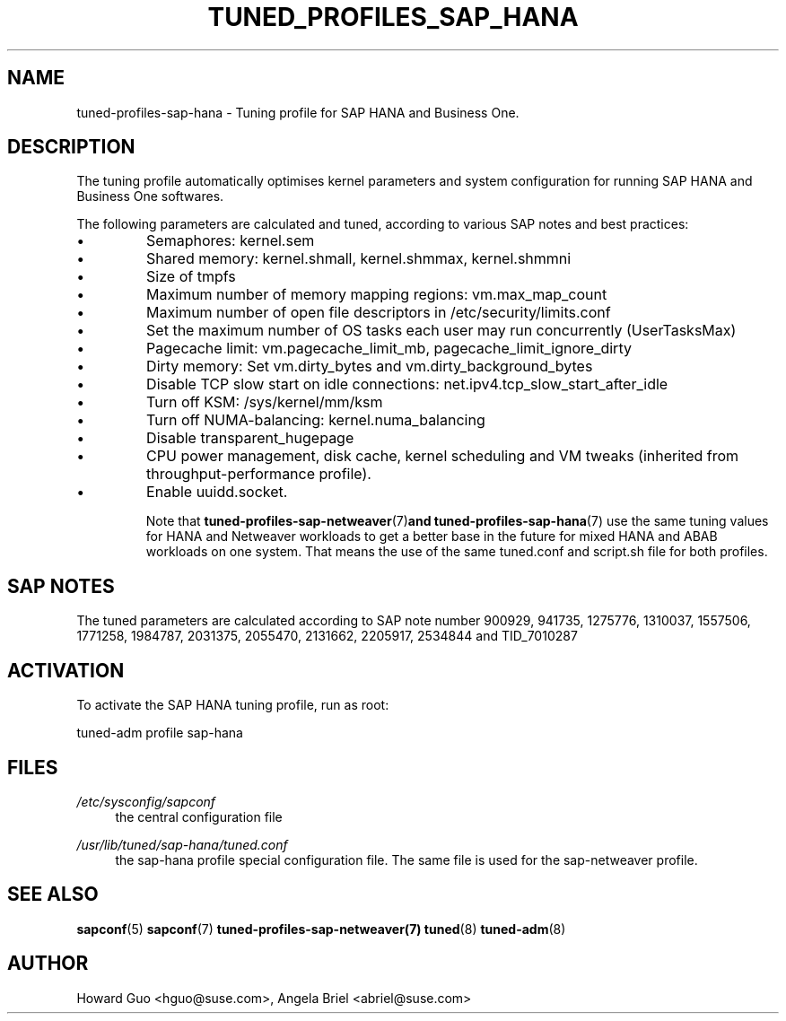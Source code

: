 .\"/* 
.\" * All rights reserved
.\" * Copyright (c) 2016, 2017 SUSE LINUX GmbH, Nuernberg, Germany.
.\" * Authors: Howard Guo <hguo@suse.com>
.\" *
.\" * This program is free software; you can redistribute it and/or
.\" * modify it under the terms of the GNU General Public License
.\" * as published by the Free Software Foundation; either version 2
.\" * of the License, or (at your option) any later version.
.\" *
.\" * This program is distributed in the hope that it will be useful,
.\" * but WITHOUT ANY WARRANTY; without even the implied warranty of
.\" * MERCHANTABILITY or FITNESS FOR A PARTICULAR PURPOSE.  See the
.\" * GNU General Public License for more details.
.\" */
.\" 
.TH TUNED_PROFILES_SAP_HANA "7" "December 2017" "Adaptive system tuning daemon" "tuned"
.SH NAME
tuned\-profiles\-sap\-hana - Tuning profile for SAP HANA and Business One.

.SH DESCRIPTION
The tuning profile automatically optimises kernel parameters and system configuration for running SAP HANA and Business One softwares.

The following parameters are calculated and tuned, according to various SAP notes and best practices:
.IP \[bu]
Semaphores: kernel.sem
.IP \[bu]
Shared memory: kernel.shmall, kernel.shmmax, kernel.shmmni
.IP \[bu]
Size of tmpfs
.IP \[bu]
Maximum number of memory mapping regions: vm.max_map_count
.IP \[bu]
Maximum number of open file descriptors in /etc/security/limits.conf
.IP \[bu]
Set the maximum number of OS tasks each user may run concurrently (UserTasksMax)
.IP \[bu]
Pagecache limit: vm.pagecache_limit_mb, pagecache_limit_ignore_dirty
.IP \[bu]
Dirty memory: Set vm.dirty_bytes and vm.dirty_background_bytes
.IP \[bu]
Disable TCP slow start on idle connections: net.ipv4.tcp_slow_start_after_idle
.IP \[bu]
Turn off KSM: /sys/kernel/mm/ksm
.IP \[bu]
Turn off NUMA-balancing: kernel.numa_balancing
.IP \[bu]
Disable transparent_hugepage
.IP \[bu]
CPU power management, disk cache, kernel scheduling and VM tweaks (inherited from throughput-performance profile).
.IP \[bu]
Enable uuidd.socket.

Note that
.BR tuned-profiles-sap-netweaver (7) and 
.BR tuned-profiles-sap-hana (7)
use the same tuning values for HANA and Netweaver workloads to get a better base in the future for mixed HANA and ABAB workloads on one system. That means the use of the same tuned.conf and script.sh file for both profiles. 

.SH "SAP NOTES"
The tuned parameters are calculated according to SAP note number 900929, 941735, 1275776, 1310037, 1557506, 1771258, 1984787, 2031375, 2055470, 2131662, 2205917, 2534844 and TID_7010287
.br See the comments in the central sapconf configuration file \fI/etc/sysconfig/sapconf\fR for details.


.SH ACTIVATION
To activate the SAP HANA tuning profile, run as root:

tuned-adm profile sap-hana

.SH "FILES"
.PP
\fI/etc/sysconfig/sapconf\fR
.RS 4
the central configuration file
.RE
.PP
\fI/usr/lib/tuned/sap-hana/tuned.conf\fR
.RS 4
the sap-hana profile special configuration file. The same file is used for the sap-netweaver profile.
.RE

.SH "SEE ALSO"
.BR sapconf (5)
.BR sapconf (7)
.BR tuned-profiles-sap-netweaver(7)
.BR tuned (8)
.BR tuned\-adm (8)
.SH AUTHOR
.NF
Howard Guo <hguo@suse.com>, Angela Briel <abriel@suse.com>
